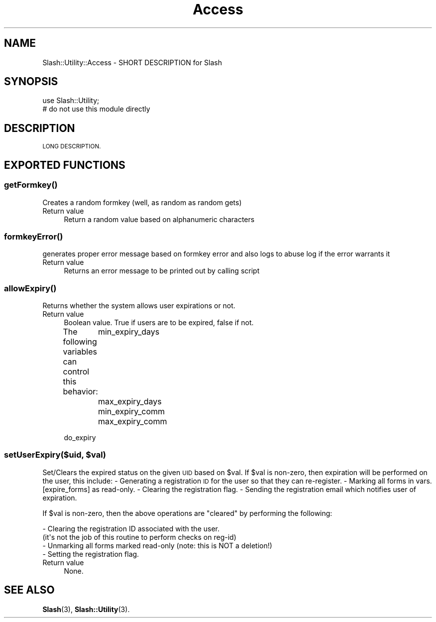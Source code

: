 .\" Automatically generated by Pod::Man 4.11 (Pod::Simple 3.35)
.\"
.\" Standard preamble:
.\" ========================================================================
.de Sp \" Vertical space (when we can't use .PP)
.if t .sp .5v
.if n .sp
..
.de Vb \" Begin verbatim text
.ft CW
.nf
.ne \\$1
..
.de Ve \" End verbatim text
.ft R
.fi
..
.\" Set up some character translations and predefined strings.  \*(-- will
.\" give an unbreakable dash, \*(PI will give pi, \*(L" will give a left
.\" double quote, and \*(R" will give a right double quote.  \*(C+ will
.\" give a nicer C++.  Capital omega is used to do unbreakable dashes and
.\" therefore won't be available.  \*(C` and \*(C' expand to `' in nroff,
.\" nothing in troff, for use with C<>.
.tr \(*W-
.ds C+ C\v'-.1v'\h'-1p'\s-2+\h'-1p'+\s0\v'.1v'\h'-1p'
.ie n \{\
.    ds -- \(*W-
.    ds PI pi
.    if (\n(.H=4u)&(1m=24u) .ds -- \(*W\h'-12u'\(*W\h'-12u'-\" diablo 10 pitch
.    if (\n(.H=4u)&(1m=20u) .ds -- \(*W\h'-12u'\(*W\h'-8u'-\"  diablo 12 pitch
.    ds L" ""
.    ds R" ""
.    ds C` ""
.    ds C' ""
'br\}
.el\{\
.    ds -- \|\(em\|
.    ds PI \(*p
.    ds L" ``
.    ds R" ''
.    ds C`
.    ds C'
'br\}
.\"
.\" Escape single quotes in literal strings from groff's Unicode transform.
.ie \n(.g .ds Aq \(aq
.el       .ds Aq '
.\"
.\" If the F register is >0, we'll generate index entries on stderr for
.\" titles (.TH), headers (.SH), subsections (.SS), items (.Ip), and index
.\" entries marked with X<> in POD.  Of course, you'll have to process the
.\" output yourself in some meaningful fashion.
.\"
.\" Avoid warning from groff about undefined register 'F'.
.de IX
..
.nr rF 0
.if \n(.g .if rF .nr rF 1
.if (\n(rF:(\n(.g==0)) \{\
.    if \nF \{\
.        de IX
.        tm Index:\\$1\t\\n%\t"\\$2"
..
.        if !\nF==2 \{\
.            nr % 0
.            nr F 2
.        \}
.    \}
.\}
.rr rF
.\" ========================================================================
.\"
.IX Title "Access 3"
.TH Access 3 "2020-06-20" "perl v5.26.3" "User Contributed Perl Documentation"
.\" For nroff, turn off justification.  Always turn off hyphenation; it makes
.\" way too many mistakes in technical documents.
.if n .ad l
.nh
.SH "NAME"
Slash::Utility::Access \- SHORT DESCRIPTION for Slash
.SH "SYNOPSIS"
.IX Header "SYNOPSIS"
.Vb 2
\&        use Slash::Utility;
\&        # do not use this module directly
.Ve
.SH "DESCRIPTION"
.IX Header "DESCRIPTION"
\&\s-1LONG DESCRIPTION.\s0
.SH "EXPORTED FUNCTIONS"
.IX Header "EXPORTED FUNCTIONS"
.SS "\fBgetFormkey()\fP"
.IX Subsection "getFormkey()"
Creates a random formkey (well, as random as random gets)
.IP "Return value" 4
.IX Item "Return value"
Return a random value based on alphanumeric characters
.SS "\fBformkeyError()\fP"
.IX Subsection "formkeyError()"
generates proper error message based on formkey error and 
also logs to abuse log if the error warrants it
.IP "Return value" 4
.IX Item "Return value"
Returns an error message to be printed out by calling script
.SS "\fBallowExpiry()\fP"
.IX Subsection "allowExpiry()"
Returns whether the system allows user expirations or not.
.IP "Return value" 4
.IX Item "Return value"
Boolean value. True if users are to be expired, false if not.
.Sp
The following variables can control this behavior:
	min_expiry_days
	max_expiry_days
	min_expiry_comm
	max_expiry_comm
.Sp
.Vb 1
\&        do_expiry
.Ve
.ie n .SS "setUserExpiry($uid, $val)"
.el .SS "setUserExpiry($uid, \f(CW$val\fP)"
.IX Subsection "setUserExpiry($uid, $val)"
Set/Clears the expired status on the given \s-1UID\s0 based on \f(CW$val\fR. If \f(CW$val\fR
is non-zero, then expiration will be performed on the user, this
include:
	\- Generating a registration \s-1ID\s0 for the user so that they can re-register.
	\- Marking all forms in vars.[expire_forms] as read-only.
	\- Clearing the registration flag.
	\- Sending the registration email which notifies user of expiration.
.PP
If \f(CW$val\fR is non-zero, then the above operations are \*(L"cleared\*(R" by
performing the following:
.PP
.Vb 4
\&        \- Clearing the registration ID associated with the user.
\&          (it\*(Aqs not the job of this routine to perform checks on reg\-id)
\&        \- Unmarking all forms marked read\-only (note: this is NOT a deletion!)
\&        \- Setting the registration flag.
.Ve
.IP "Return value" 4
.IX Item "Return value"
None.
.SH "SEE ALSO"
.IX Header "SEE ALSO"
\&\fBSlash\fR\|(3), \fBSlash::Utility\fR\|(3).
